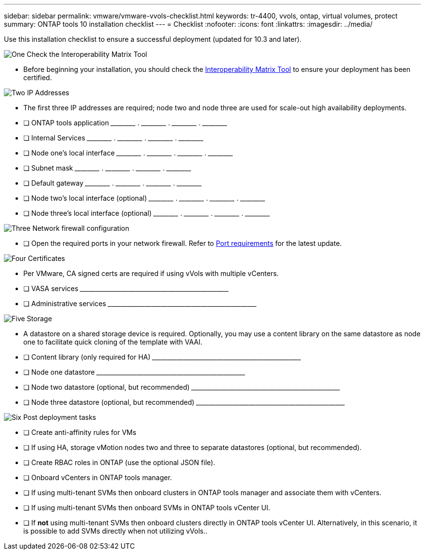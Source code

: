 ---
sidebar: sidebar
permalink: vmware/vmware-vvols-checklist.html
keywords: tr-4400, vvols, ontap, virtual volumes, protect
summary: ONTAP tools 10 installation checklist
---
= Checklist 
:nofooter:
:icons: font
:linkattrs:
:imagesdir: ../media/

[.lead]
Use this installation checklist to ensure a successful deployment (updated for 10.3 and later).

.image:https://raw.githubusercontent.com/NetAppDocs/common/main/media/number-1.png[One] Check the Interoperability Matrix Tool

[role="quick-margin-list"]
* Before beginning your installation, you should check the https://imt.netapp.com/matrix/#search[Interoperability Matrix Tool] to ensure your deployment has been certified.

.image:https://raw.githubusercontent.com/NetAppDocs/common/main/media/number-2.png[Two] IP Addresses

[role="quick-margin-list"]
* The first three IP addresses are required; node two and node three are used for scale-out high availability deployments.
* [ ] ONTAP tools application \_____\_____ . \_____\_____ . \_____\_____ . \_____\_____ 
* [ ] Internal Services \_____\_____ . \_____\_____ . \_____\_____ . \_____\_____ 
* [ ] Node one's local interface \_____\_____ . \_____\_____ . \_____\_____ . \_____\_____ 
* [ ] Subnet mask \_____\_____ . \_____\_____ . \_____\_____ . \_____\_____ 
* [ ] Default gateway \_____\_____ . \_____\_____ . \_____\_____ . \_____\_____ 
* [ ] Node two's local interface (optional) \_____\_____ . \_____\_____ . \_____\_____ . \_____\_____ 
* [ ] Node three's local interface (optional) \_____\_____ . \_____\_____ . \_____\_____ . \_____\_____ 

.image:https://raw.githubusercontent.com/NetAppDocs/common/main/media/number-3.png[Three] Network firewall configuration

[role="quick-margin-list"]
* [ ] Open the required ports in your network firewall. Refer to https://docs.netapp.com/us-en/ontap-tools-vmware-vsphere-10/deploy/prerequisites.html#port-requirements[Port requirements] for the latest update.

.image:https://raw.githubusercontent.com/NetAppDocs/common/main/media/number-4.png[Four] Certificates

[role="quick-margin-list"]
* Per VMware, CA signed certs are required if using vVols with multiple vCenters.
* [ ] VASA services \_____\_____\_____\_____\_____\_____\_____\_____\_____\_____
* [ ] Administrative services \_____\_____\_____\_____\_____\_____\_____\_____\_____\_____

.image:https://raw.githubusercontent.com/NetAppDocs/common/main/media/number-5.png[Five] Storage

[role="quick-margin-list"]
* A datastore on a shared storage device is required. Optionally, you may use a content library on the same datastore as node one to facilitate quick cloning of the template with VAAI.
* [ ] Content library (only required for HA) \_____\_____\_____\_____\_____\_____\_____\_____\_____\_____
* [ ] Node one datastore \_____\_____\_____\_____\_____\_____\_____\_____\_____\_____
* [ ] Node two datastore (optional, but recommended) \_____\_____\_____\_____\_____\_____\_____\_____\_____\_____
* [ ] Node three datastore (optional, but recommended) \_____\_____\_____\_____\_____\_____\_____\_____\_____\_____

.image:https://raw.githubusercontent.com/NetAppDocs/common/main/media/number-6.png[Six] Post deployment tasks

[role="quick-margin-list"]
* [ ] Create anti-affinity rules for VMs
* [ ] If using HA, storage vMotion nodes two and three to separate datastores (optional, but recommended).
* [ ] Create RBAC roles in ONTAP (use the optional JSON file).
* [ ] Onboard vCenters in ONTAP tools manager.
* [ ] If using multi-tenant SVMs then onboard clusters in ONTAP tools manager and associate them with vCenters.
* [ ] If using multi-tenant SVMs then onboard SVMs in ONTAP tools vCenter UI.
* [ ] If *not* using multi-tenant SVMs then onboard clusters directly in ONTAP tools vCenter UI. Alternatively, in this scenario, it is possible to add SVMs directly when not utilizing vVols..
